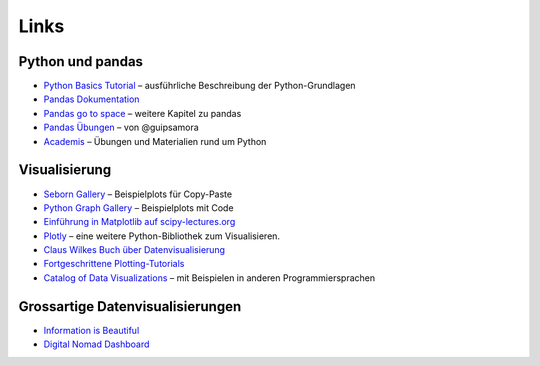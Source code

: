 
Links
=====

Python und pandas
-----------------

- `Python Basics Tutorial <https://python-basics-tutorial.readthedocs.io/de/latest/>`__ – ausführliche Beschreibung der Python-Grundlagen
- `Pandas Dokumentation <https://pandas.pydata.org/>`__
- `Pandas go to space <https://krother.github.io/pandas_go_to_space/>`__ – weitere Kapitel zu pandas
- `Pandas Übungen <https://github.com/guipsamora/pandas_exercises>`__ – von @guipsamora
- `Academis <http://www.academis.eu>`__ – Übungen und Materialien rund um Python 

Visualisierung
--------------

- `Seborn Gallery <https://seaborn.pydata.org/examples/index.html>`__ – Beispielplots für Copy-Paste
- `Python Graph Gallery <https://python-graph-gallery.com/>`__ – Beispielplots mit Code
- `Einführung in Matplotlib auf scipy-lectures.org <https://scipy-lectures.org/intro/matplotlib/index.html>`__
- `Plotly <https://plotly.com/python/>`__ – eine weitere Python-Bibliothek zum Visualisieren.
- `Claus Wilkes Buch über Datenvisualisierung <https://github.com/clauswilke/dataviz>`__
- `Fortgeschrittene Plotting-Tutorials <https://python-graph-gallery.com/best-python-chart-examples/>`__
- `Catalog of Data Visualizations <https://datavizcatalogue.com/>`__ – mit Beispielen in anderen Programmiersprachen

Grossartige Datenvisualisierungen
---------------------------------

- `Information is Beautiful <https://www.informationisbeautifulawards.com/showcase?award=2022&type=awards>`__
- `Digital Nomad Dashboard <https://nomadlist.com/digital-nomad-statistics>`__